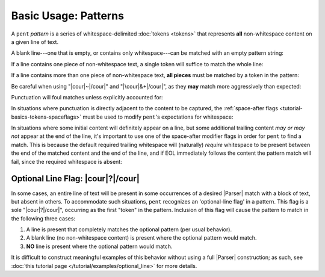 .. Pattern-level semantics

Basic Usage: Patterns
=====================

A ``pent`` *pattern* is a series of whitespace-delimited
:doc:`tokens <tokens>` that represents **all** non-whitespace
content on a given line of text.

A blank line---one that is empty, or contains only
whitespace---can be matched with an empty pattern string:

.. doctest:: blank

    >>> check_pattern(pattern="", text="")
    MATCH
    <BLANKLINE>
    >>> check_pattern(pattern="", text="          ")
    MATCH
    <BLANKLINE>
    >>> check_pattern(pattern="", text="     \t   ")
    MATCH
    <BLANKLINE>

If a line contains one piece of non-whitespace text,
a single token will suffice to match the whole line:

.. doctest:: one_piece

    >>> check_pattern(pattern="&.", text="foo")
    MATCH
    <BLANKLINE>
    >>> check_pattern(pattern="&.", text="     foo")
    MATCH
    <BLANKLINE>
    >>> check_pattern(pattern="#..i", text="-5")
    MATCH
    <BLANKLINE>
    >>> check_pattern(pattern="#..i", text="    50000   ")
    MATCH
    <BLANKLINE>
    >>> check_pattern(pattern="#..f", text="2")  # Wrong number type
    NO MATCH
    <BLANKLINE>
    >>> check_pattern(pattern="#.-i", text="2")  # Wrong number sign
    NO MATCH
    <BLANKLINE>
    >>> check_pattern(pattern="", text="42")  # Line is not blank
    NO MATCH
    <BLANKLINE>

If a line contains more than one piece of non-whitespace text,
**all pieces** must be matched by a token in the pattern:

.. doctest:: multi_pieces

    >>> check_pattern(pattern="&+", text="foo bar baz")  # One-or-more gets all three
    MATCH
    <BLANKLINE>
    >>> check_pattern(pattern="&. &.", text="foo bar baz")  # Only 2/3 words matched
    NO MATCH
    <BLANKLINE>
    >>> check_pattern(pattern="&. #..i", text="foo 42")
    MATCH
    <BLANKLINE>
    >>> check_pattern(pattern="&+ #..i", text="foo bar baz 42")
    MATCH
    <BLANKLINE>
    >>> check_pattern(pattern="#+.i", text="-2 -1 0 1 2")
    MATCH
    <BLANKLINE>
    >>> check_pattern(pattern="#+.i", text="-2 -1 foo 1 2")  # 'foo' is not an int
    NO MATCH
    <BLANKLINE>

Be careful when using "|cour|\ ~\ |/cour|" and
"|\cour|\ &+\ |/cour|", as they **may** match
more aggressively than expected:

.. doctest:: aggressive_matching

    >>> check_pattern(pattern="~ #+.i", text="foo bar 42 34")
    MATCH
    <BLANKLINE>
    >>> show_capture(pattern="~! #+.i", text="foo bar 42 34")
    [[['foo', 'bar']]]
    <BLANKLINE>
    >>> check_pattern(pattern="&+ #+.i", text="foo bar 42 34")
    MATCH
    <BLANKLINE>
    >>> show_capture(pattern="&!+ #+.i", text="foo bar 42 34")
    [[['foo', 'bar', '42']]]
    <BLANKLINE>
    >>> check_pattern(pattern="&+ #+.i", text="foo 42 bar 34")
    MATCH
    <BLANKLINE>
    >>> show_capture(pattern="&!+ #+.i", text="foo 42 bar 34")
    [[['foo', '42', 'bar']]]
    <BLANKLINE>


Punctuation will foul matches unless explicitly accounted for:

.. doctest:: punctuation

    >>> check_pattern(pattern="#+.i", text="1 2 ---- 3 4")
    NO MATCH
    <BLANKLINE>
    >>> check_pattern(pattern="#+.i &. #+.i", text="1 2 ---- 3 4")
    MATCH
    <BLANKLINE>


In situations where punctuation is directly adjacent to the content
to be captured, the :ref:`space-after flags <tutorial-basics-tokens-spaceflags>`
must be used to modify ``pent``'s expectations for whitespace:

.. doctest:: whitespace

    >>> check_pattern(pattern="~ #..d @..", text="The value is 3.1415.")  # No space between '42' and '.'
    NO MATCH
    <BLANKLINE>
    >>> check_pattern(pattern="~ #x..d @..", text="The value is 3.1415.")
    MATCH
    <BLANKLINE>


In situations where some initial content will definitely appear on a line,
but some additional trailing content *may or may not* appear at the end of the line,
it's important to use one of the space-after modifier flags in order for
``pent`` to find a match. This is because the default required
trailing whitespace will (naturally) *require* whitespace to be present
between the end of the matched content and the end of the line,
and if EOL immediately follows the content the pattern match will fail,
since the required whitespace is absent:

.. doctest:: eol_optional

    >>> check_pattern(pattern="&. #.+i ~", text="always 42 sometimes")
    MATCH
    <BLANKLINE>
    >>> check_pattern(pattern="&. #.+i ~", text="always 42")
    NO MATCH
    <BLANKLINE>
    >>> check_pattern(pattern="&. #.+i ~", text="always 42   ")
    MATCH
    <BLANKLINE>
    >>> check_pattern(pattern="&. #x.+i ~", text="always 42")
    MATCH
    <BLANKLINE>


.. _tutorial-basics-patterns-optionallineflag:

Optional Line Flag: |cour|\ ?\ |/cour|
--------------------------------------

In some cases, an entire line of text will be present in some occurrences
of a desired |Parser| match with a block of text, but absent in others.
To accommodate such situations, ``pent`` recognizes an 'optional-line flag' in a pattern.
This flag is a sole "|cour|\ ?\ |/cour|", occurring as the first "token"
in the pattern. Inclusion of this flag will cause the pattern
to match in the following three cases:

1. A line is present that completely matches the optional pattern
   (per usual behavior).

2. A blank line (no non-whitespace content) is present where the
   optional pattern would match.

3. **NO** line is present where the optional pattern would match.

It is difficult to construct meaningful examples of this behavior
without using a full |Parser| construction; as such, see
:doc:`this tutorial page </tutorial/examples/optional_line>`
for more details.

